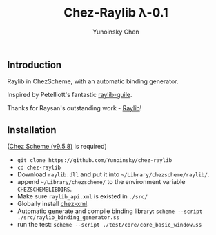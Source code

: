 #+TITLE: Chez-Raylib λ-0.1
#+AUTHOR: Yunoinsky Chen

** Introduction

   Raylib in ChezScheme, with an automatic binding generator.

   Inspired by Petelliott's fantastic [[https://github.com/petelliott/raylib-guile][raylib-guile]].
   
   Thanks for Raysan's outstanding work - [[https://github.com/raysan5/raylib][Raylib]]!

   
** Installation

   ([[https://github.com/cisco/ChezScheme][Chez Scheme (v9.5.8)]] is required)

   - ~git clone https://github.com/Yunoinsky/chez-raylib~
   - ~cd chez-raylib~
   - Download ~raylib.dll~ and put it into ~~/Library/chezscheme/raylib/~.
   - append ~~/Library/chezscheme/~ to the environment variable ~CHEZSCHEMELIBDIRS~.
   - Make sure ~raylib_api.xml~ is existed in ~./src/~
   - Globally install [[https://github.com/Yunoinsky/chez-xml][chez-xml]].
   - Automatic generate and compile binding library: ~scheme --script ./src/raylib_binding_generator.ss~
   - run the test: ~scheme --script ./test/core/core_basic_window.ss~
